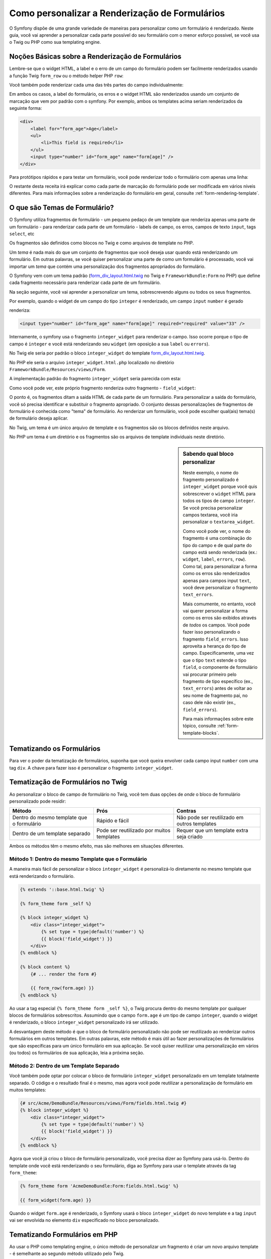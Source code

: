 ﻿.. index::
   single: Formulário; Renderização ppersonalizada de formulário

Como personalizar a Renderização de Formulários
===============================================

O Symfony dispõe de uma grande variedade de maneiras para personalizar como um formulário é renderizado.
Neste guia, você vai aprender a personalizar cada parte possível do seu
formulário com o menor esforço possível, se você usa o Twig ou PHP como sua
templating engine.

Noções Básicas sobre a Renderização de Formulários
--------------------------------------------------

Lembre-se que o widget HTML, a label e o erro de um campo do formulário podem ser facilmente
renderizados ​​usando a função Twig ``form_row`` ou o método helper PHP 
``row``:

.. configuration-block::

    .. code-block:: jinja

        {{ form_row(form.age) }}

    .. code-block:: php

        <?php echo $view['form']->row($form['age']) }} ?>

Você também pode renderizar cada uma das três partes do campo individualmente:

.. configuration-block::

    .. code-block:: html+jinja

        <div>
            {{ form_label(form.age) }}
            {{ form_errors(form.age) }}
            {{ form_widget(form.age) }}
        </div>

    .. code-block:: php

        <div>
            <?php echo $view['form']->label($form['age']) }} ?>
            <?php echo $view['form']->errors($form['age']) }} ?>
            <?php echo $view['form']->widget($form['age']) }} ?>
        </div>

Em ambos os casos, a label do formulário, os erros e o widget HTML são renderizados ​​usando
um conjunto de marcação que vem por padrão com o symfony. Por exemplo, ambos os
templates acima seriam renderizados da seguinte forma:

.. code-block:: html

    <div>
        <label for="form_age">Age</label>
        <ul>
            <li>This field is required</li>
        </ul>
        <input type="number" id="form_age" name="form[age]" />
    </div>

Para protótipos rápidos e para testar um formulário, você pode renderizar todo o formulário com
apenas uma linha:

.. configuration-block::

    .. code-block:: jinja

        {{ form_widget(form) }}

    .. code-block:: php

        <?php echo $view['form']->widget($form) }} ?>

O restante desta receita irá explicar como cada parte de marcação do formulário
pode ser modificada em vários níveis diferentes. Para mais informações sobre a renderização
do formulário em geral, consulte :ref:`form-rendering-template`.

.. _cookbook-form-customization-form-themes:

O que são Temas de Formulário?
------------------------------

O Symfony utiliza fragmentos de formulário - um pequeno pedaço de um template que renderiza apenas
uma parte de um formulário - para renderizar cada parte de um formulário - labels de campo, os erros,
campos de texto ``input``, tags ``select``, etc

Os fragmentos são definidos como blocos no Twig e como arquivos de template no PHP.

Um *tema* é nada mais do que um conjunto de fragmentos que você deseja usar quando está
renderizando um formulário. Em outras palavras, se você quiser personalizar uma parte de
como um formulário é processado, você vai importar um *tema* que contém uma personalização
dos fragmentos apropriados do formulário.

O Symfony vem com um tema padrão (`form_div_layout.html.twig`_ no Twig e
``FrameworkBundle:Form`` no PHP) que define cada fragmento necessário
para renderizar cada parte de um formulário.

Na seção seguinte, você vai aprender a personalizar um tema, sobrescrevendo
alguns ou todos os seus fragmentos.

Por exemplo, quando o widget de um campo do tipo ``integer`` é renderizado, um campo ``input``
``number`` é gerado

.. configuration-block::

    .. code-block:: html+jinja

        {{ form_widget(form.age) }}

    .. code-block:: php

        <?php echo $view['form']->widget($form['age']) ?>

renderiza:

.. code-block:: html

    <input type="number" id="form_age" name="form[age]" required="required" value="33" />

Internamente, o symfony usa o fragmento ``integer_widget`` para renderizar o campo.
Isso ocorre porque o tipo de campo é ``integer`` e você está renderizando seu ``widget``
(em oposição a sua ``label`` ou ``errors``).

No Twig ele seria por padrão o bloco ``integer_widget`` do template
`form_div_layout.html.twig`_.

No PHP ele seria o arquivo ``integer_widget.html.php`` localizado no diretório
``FrameworkBundle/Resources/views/Form``.

A implementação padrão do fragmento ``integer_widget`` seria parecida com esta:

.. configuration-block::

    .. code-block:: jinja

        {# form_div_layout.html.twig #}
        {% block integer_widget %}
            {% set type = type|default('number') %}
            {{ block('field_widget') }}
        {% endblock integer_widget %}

    .. code-block:: html+php

        <!-- integer_widget.html.php -->
        <?php echo $view['form']->renderBlock('field_widget', array('type' => isset($type) ? $type : "number")) ?>

Como você pode ver, este próprio fragmento renderiza outro fragmento - ``field_widget``:

.. configuration-block::

    .. code-block:: html+jinja

        {# form_div_layout.html.twig #}
        {% block field_widget %}
            {% set type = type|default('text') %}
            <input type="{{ type }}" {{ block('widget_attributes') }} value="{{ value }}" />
        {% endblock field_widget %}

    .. code-block:: html+php

        <!-- FrameworkBundle/Resources/views/Form/field_widget.html.php -->
        <input
            type="<?php echo isset($type) ? $view->escape($type) : "text" ?>"
            value="<?php echo $view->escape($value) ?>"
            <?php echo $view['form']->renderBlock('attributes') ?>
        />

O ponto é, os fragmentos ditam a saída HTML de cada parte de um formulário. Para
personalizar a saída do formulário, você só precisa identificar e substituir o fragmento
apropriado. O conjunto dessas personalizações de fragmentos de formulário é conhecida como "tema" de formulário.
Ao renderizar um formulário, você pode escolher qual(ais) tema(s) de formulário deseja aplicar.

No Twig, um tema é um único arquivo de template e os fragmentos são os blocos definidos
neste arquivo.

No PHP um tema é um diretório e os fragmentos são os arquivos de template individuais neste
diretório.

.. _cookbook-form-customization-sidebar:

.. sidebar:: Sabendo qual bloco personalizar

    Neste exemplo, o nome do fragmento personalizado é ``integer_widget`` porque
    você quis sobrescrever o ``widget`` HTML para todos os tipos de campo ``integer``. Se
    você precisa personalizar campos textarea, você iria personalizar o ``textarea_widget``.

    Como você pode ver, o nome do fragmento é uma combinação do tipo do campo e de
    qual parte do campo está sendo renderizada (ex.: ``widget``, ``label``,
    ``errors``, ``row``). Como tal, para personalizar a forma como os erros são renderizados 
    apenas para campos input ``text``, você deve personalizar o fragmento ``text_errors``.

    Mais comumente, no entanto, você vai querer personalizar a forma como os erros são exibidos
    através de *todos* os campos. Você pode fazer isso personalizando o fragmento
    ``field_errors``. Isso aproveita a herança do tipo de campo. Especificamente,
    uma vez que o tipo ``text`` estende o tipo ``field``, o componente de formulário
    vai procurar primeiro pelo fragmento de tipo específico (ex., ``text_errors``) antes
    de voltar ao seu nome de fragmento pai, no caso dele não existir (ex., ``field_errors``).

    Para mais informações sobre este tópico, consulte :ref:`form-template-blocks`.

.. _cookbook-form-theming-methods:

Tematizando os Formulários
--------------------------

Para ver o poder da tematização de formulários, suponha que você queira envolver cada campo input ``number``
com uma tag ``div``. A chave para fazer isso é personalizar o
fragmento ``integer_widget``.

Tematização de Formulários no Twig
----------------------------------

Ao personalizar o bloco de campo de formulário no Twig, você tem duas opções de *onde*
o bloco de formulário personalizado pode residir:

+-------------------------------------------+-------------------------------------------+----------------------------------------------+
| Método                                    | Prós                                      | Contras                                      |
+===========================================+===========================================+==============================================+
| Dentro do mesmo template que o formulário | Rápido e fácil                            | Não pode ser reutilizado em outros templates |
+-------------------------------------------+-------------------------------------------+----------------------------------------------+
| Dentro de um template separado            | Pode ser reutilizado por muitos templates | Requer que um template extra seja criado     |
+-------------------------------------------+-------------------------------------------+----------------------------------------------+

Ambos os métodos têm o mesmo efeito, mas são melhores em situações diferentes.

.. _cookbook-form-twig-theming-self:

Método 1: Dentro do mesmo Template que o Formulário
~~~~~~~~~~~~~~~~~~~~~~~~~~~~~~~~~~~~~~~~~~~~~~~~~~~

A maneira mais fácil de personalizar o bloco ``integer_widget`` é personalizá-lo
diretamente no mesmo template que está renderizando o formulário.

.. code-block:: html+jinja

    {% extends '::base.html.twig' %}

    {% form_theme form _self %}

    {% block integer_widget %}
        <div class="integer_widget">
            {% set type = type|default('number') %}
            {{ block('field_widget') }}
        </div>
    {% endblock %}

    {% block content %}
        {# ... render the form #}

        {{ form_row(form.age) }}
    {% endblock %}

Ao usar a tag especial ``{% form_theme form _self %}``, o Twig procura dentro
do mesmo template por qualquer blocos de formulários sobrescritos. Assumindo que o campo
``form.age`` é um tipo de campo ``integer``, quando o widget é renderizado, o bloco ``integer_widget``
personalizado irá ser utilizado.

A desvantagem deste método é que o bloco de formulário personalizado não pode ser
reutilizado ao renderizar outros formulários em outros templates. Em outras palavras, este método
é mais útil ao fazer personalizações de formulários que são específicas para um único
formulário em sua aplicação. Se você quiser reutilizar uma personalização em
vários (ou todos) os formulários de sua aplicação, leia a próxima seção.

.. _cookbook-form-twig-separate-template:

Método 2: Dentro de um Template Separado
~~~~~~~~~~~~~~~~~~~~~~~~~~~~~~~~~~~~~~~~

Você também pode optar por colocar o bloco de formulário ``integer_widget`` personalizado em um
template totalmente separado. O código e o resultado final é o mesmo, mas
agora você pode reutilizar a personalização de formulário em muitos templates:

.. code-block:: html+jinja

    {# src/Acme/DemoBundle/Resources/views/Form/fields.html.twig #}
    {% block integer_widget %}
        <div class="integer_widget">
            {% set type = type|default('number') %}
            {{ block('field_widget') }}
        </div>
    {% endblock %}

Agora que você já criou o bloco de formulário personalizado, você precisa dizer ao Symfony
para usá-lo. Dentro do template onde você está renderizando o seu formulário,
diga ao Symfony para usar o template através da tag ``form_theme``:

.. _cookbook-form-twig-theme-import-template:

.. code-block:: html+jinja

    {% form_theme form 'AcmeDemoBundle:Form:fields.html.twig' %}

    {{ form_widget(form.age) }}

Quando o widget ``form.age`` é renderizado, o Symfony usará o bloco
``integer_widget`` do novo template e a tag ``input`` vai ser envolvida no
elemento ``div`` especificado no bloco personalizado.

.. _cookbook-form-php-theming:

Tematizando Formulários em PHP
------------------------------

Ao usar o PHP como templating engine, o único método de personalizar um fragmento
é criar um novo arquivo template - é semelhante ao segundo método utilizado pelo
Twig.

O arquivo de template deve ser nomeado após o fragmento. Você deve criar um arquivo ``integer_widget.html.php``
para personalizar o fragmento ``integer_widget``.

.. code-block:: html+php

    <!-- src/Acme/DemoBundle/Resources/views/Form/integer_widget.html.php -->
    <div class="integer_widget">
        <?php echo $view['form']->renderBlock('field_widget', array('type' => isset($type) ? $type : "number")) ?>
    </div>

Agora que você criou o template de formulário personalizado, você precisa dizer ao Symfony
para usá-lo. Dentro do template onde você está renderizando o seu formulário,
diga ao Symfony para usar o tema através do método helper ``setTheme``:

.. _cookbook-form-php-theme-import-template:

.. code-block:: php

    <?php $view['form']->setTheme($form, array('AcmeDemoBundle:Form')) ;?>

    <?php $view['form']->widget($form['age']) ?>

Quando o widget ``form.age`` é renderizado, o Symfony vai usar o template
``integer_widget.html.php`` personalizado e a tag ``input`` será envolvida pelo
elemento ``div``.

.. _cookbook-form-twig-import-base-blocks:

Referenciando Blocos de Formulário Base (específico para o Twig)
----------------------------------------------------------------

Até agora, para sobrescrever um bloco de formulário em particular, o melhor método é copiar
o bloco padrão de `form_div_layout.html.twig`_, colá-lo em um template diferente,
e, em seguida, personalizá-lo. Em muitos casos, você pode evitar ter que fazer isso através da referência
ao bloco base quando for personalizá-lo.

Isso é fácil de fazer, mas varia um pouco dependendo se as personalizações de seu bloco de formulário
estão no mesmo template que o formulário ou em um template separado.

Referenciando Blocos no interior do mesmo Template que o Formulário
~~~~~~~~~~~~~~~~~~~~~~~~~~~~~~~~~~~~~~~~~~~~~~~~~~~~~~~~~~~~~~~~~~~

Importe os blocos adicionando uma tag ``use`` no template onde você está renderizando
o formulário:

.. code-block:: jinja

    {% use 'form_div_layout.html.twig' with integer_widget as base_integer_widget %}

Agora, quando os blocos do `form_div_layout.html.twig`_ são importados, o
bloco ``integer_widget`` é chamado ``base_integer_widget``. Isto significa que quando
você redefinir o bloco ``integer_widget``, você pode fazer referência a marcação padrão
através do ``base_integer_widget``:

.. code-block:: html+jinja

    {% block integer_widget %}
        <div class="integer_widget">
            {{ block('base_integer_widget') }}
        </div>
    {% endblock %}

Referenciando Blocos Base a partir de um Template Externo
~~~~~~~~~~~~~~~~~~~~~~~~~~~~~~~~~~~~~~~~~~~~~~~~~~~~~~~~~

Se as personalizações do formulário residirem dentro de um template externo, você pode fazer referência
ao bloco base usando a função ``parent()`` do Twig:

.. code-block:: html+jinja

    {# src/Acme/DemoBundle/Resources/views/Form/fields.html.twig #}
    {% extends 'form_div_layout.html.twig' %}

    {% block integer_widget %}
        <div class="integer_widget">
            {{ parent() }}
        </div>
    {% endblock %}

.. note::

    Não é possível fazer referência ao bloco base quando se utiliza o PHP
    como template engine. Você tem que copiar manualmente o conteúdo do bloco base
    para o seu novo arquivo de template.

.. _cookbook-form-global-theming:

Fazendo Personalizações para toda a Aplicação
---------------------------------------------

Se você deseja que uma certa personalização de formulário seja global para a sua aplicação,
você pode conseguir isso fazendo as personalizações de formulário em um template
externo e depois importá-lo dentro da sua configuração da aplicação:

Twig
~~~~

Usando a seguinte configuração, quaisquer blocos de formulários personalizados dentro do
template ``AcmeDemoBundle:Form:fields.html.twig`` serão usados globalmente quando um
formulário é renderizado.

.. configuration-block::

    .. code-block:: yaml

        # app/config/config.yml
        twig:
            form:
                resources:
                    - 'AcmeDemoBundle:Form:fields.html.twig'
            # ...

    .. code-block:: xml

        <!-- app/config/config.xml -->
        <twig:config ...>
                <twig:form>
                    <resource>AcmeDemoBundle:Form:fields.html.twig</resource>
                </twig:form>
                <!-- ... -->
        </twig:config>

    .. code-block:: php

        // app/config/config.php
        $container->loadFromExtension('twig', array(
            'form' => array(
                'resources' => array(
                    'AcmeDemoBundle:Form:fields.html.twig',
                ),
            ),

            // ...
        ));

Por padrão, o Twig usa um layout *div* ao renderizar os formulários. Algumas pessoas, no entanto,
podem preferir renderizar formulários em um layout de *tabela*. Para isso use o recurso
``form_table_layout.html.twig`` como layout:

.. configuration-block::

    .. code-block:: yaml

        # app/config/config.yml
        twig:
            form:
                resources: ['form_table_layout.html.twig']
            # ...

    .. code-block:: xml

        <!-- app/config/config.xml -->
        <twig:config ...>
                <twig:form>
                    <resource>form_table_layout.html.twig</resource>
                </twig:form>
                <!-- ... -->
        </twig:config>

    .. code-block:: php

        // app/config/config.php
        $container->loadFromExtension('twig', array(
            'form' => array(
                'resources' => array(
                    'form_table_layout.html.twig',
                ),
            ),

            // ...
        ));

Se você quer fazer a alteração somente em um template, adicione a seguinte linha
em seu arquivo de template em vez de adicionar o template como um recurso:

.. code-block:: html+jinja

    {% form_theme form 'form_table_layout.html.twig' %}

Note que a variável ``form`` no código acima é a variável de visão do formulário
que você passou para o seu template.

PHP
~~~

Usando a seguinte configuração, quaisquer fragmentos de formulários personalizados no interior do
diretório ``src/Acme/DemoBundle/Resources/views/Form`` serão usados globalmente quando um
formulário é renderizado.

.. configuration-block::

    .. code-block:: yaml

        # app/config/config.yml
        framework:
            templating:
                form:
                    resources:
                        - 'AcmeDemoBundle:Form'
            # ...


    .. code-block:: xml

        <!-- app/config/config.xml -->
        <framework:config ...>
            <framework:templating>
                <framework:form>
                    <resource>AcmeDemoBundle:Form</resource>
                </framework:form>
            </framework:templating>
            <!-- ... -->
        </framework:config>


    .. code-block:: php

        // app/config/config.php
        // PHP
        $container->loadFromExtension('framework', array(
            'templating' => array(
                'form' => array(
                    'resources' => array(
                        'AcmeDemoBundle:Form',
                    ),
                ),
             ),

             // ...
        ));

Por padrão, a engine PHP usa um layout *div* ao renderizar formulários. Algumas pessoas,
no entanto, podem preferir renderizar formulários em um layout de *tabela*. Para isso use o recurso ``FrameworkBundle:FormTable``
como layout:

.. configuration-block::

    .. code-block:: yaml

        # app/config/config.yml
        framework:
            templating:
                form:
                    resources:
                        - 'FrameworkBundle:FormTable'

    .. code-block:: xml

        <!-- app/config/config.xml -->
        <framework:config ...>
            <framework:templating>
                <framework:form>
                    <resource>FrameworkBundle:FormTable</resource>
                </framework:form>
            </framework:templating>
            <!-- ... -->
        </framework:config>

    .. code-block:: php

        // app/config/config.php
        $container->loadFromExtension('framework', array(
            'templating' => array(
                'form' => array(
                    'resources' => array(
                        'FrameworkBundle:FormTable',
                    ),
                ),
            ),

             // ...
        ));

Se você quer fazer a alteração somente em um template, adicione a seguinte linha
em seu arquivo de template em vez de adicionar o template como um recurso:

.. code-block:: html+php

    <?php $view['form']->setTheme($form, array('FrameworkBundle:FormTable')); ?>

Note que a variável ``$form`` no código acima é a variável de visão do formulário
que você passou para o seu template.

Como personalizar um campo individual
-------------------------------------

Até agora, você viu as diferentes maneiras que pode personalizar a saída dos widgets
de todos os tipos de campo texto. Você também pode personalizar campos individuais. Por exemplo,
supondo que você tenha dois campos ``text`` - ``first_name`` e ``last_name`` - mas
você só quer personalizar um dos campos. Isto pode ser feito pela
personalização de um fragmento cujo nome é uma combinação do atributo id do campo e
qual parte do campo está sendo personalizada. Por exemplo:

.. configuration-block::

    .. code-block:: html+jinja

        {% form_theme form _self %}

        {% block _product_name_widget %}
            <div class="text_widget">
                {{ block('field_widget') }}
            </div>
        {% endblock %}

        {{ form_widget(form.name) }}

    .. code-block:: html+php

        <!-- Main template -->
        <?php echo $view['form']->setTheme($form, array('AcmeDemoBundle:Form')); ?>

        <?php echo $view['form']->widget($form['name']); ?>

        <!-- src/Acme/DemoBundle/Resources/views/Form/_product_name_widget.html.php -->

        <div class="text_widget">
              echo $view['form']->renderBlock('field_widget') ?>
        </div>

Aqui, o fragmento ``_product_name_widget`` define o template a ser usado para o
campo cujo *id* é ``product_name`` (e o nome é ``product[name]``).

.. tip::

   A parte ``product`` do campo é o nome do formulário, que pode ser definido
   manualmente ou gerado automaticamente com base no nome do tipo de formulário (por exemplo,
   ``ProductType`` equivale ao ``product``). Se você não tem certeza de qual é o nome de seu
   formulário, apenas visualize o código fonte do formulário gerado.

Você também pode sobrescrever a marcação de uma linha inteira de campo utilizando o mesmo método:

.. configuration-block::

    .. code-block:: html+jinja

        {# _product_name_row.html.twig #}
        {% form_theme form _self %}

        {% block _product_name_row %}
            <div class="name_row">
                {{ form_label(form) }}
                {{ form_errors(form) }}
                {{ form_widget(form) }}
            </div>
        {% endblock %}

    .. code-block:: html+php

        <!-- _product_name_row.html.php -->

        <div class="name_row">
            <?php echo $view['form']->label($form) ?>
            <?php echo $view['form']->errors($form) ?>
            <?php echo $view['form']->widget($form) ?>
        </div>

Outras Personalizações Comuns
-----------------------------

Até agora, esta receita tem demonstrado diversas maneiras de personalizar um único
pedaço de como um formulário é renderizado. A chave é personalizar um fragmento específico que
corresponde à parte do formulário que você deseja controlar (veja
:ref:`naming form blocks<cookbook-form-customization-sidebar>`).

Nas próximas seções, você vai ver como é possível fazer várias personalizações comuns de formulário.
Para aplicar essas personalizações, utilize um dos métodos descritos na
seção :ref:`cookbook-form-theming-methods`.

Personalizando Saída de Erro
~~~~~~~~~~~~~~~~~~~~~~~~~~~~

.. note::
   O componente de formulário só lida com *como* os erros de validação são renderizados,
   e não com as mensagens de erro de validação. As mensagens de erro em si
   são determinadas pelas restrições de validação que você aplicou aos seus objetos.
   Para mais informações, consulte o capítulo sobre :doc:`validation</book/validation>`.

Há muitas formas diferentes para personalizar como os erros são renderizados quando um
formulário é enviado com erros. As mensagens de erro para um campo são renderizadas
quando você usa o helper ``form_errors``:

.. configuration-block::

    .. code-block:: jinja

        {{ form_errors(form.age) }}

    .. code-block:: php

        <?php echo $view['form']->errors($form['age']); ?>

Por padrão, os erros são renderizados dentro de uma lista não ordenada:

.. code-block:: html

    <ul>
        <li>This field is required</li>
    </ul>

Para sobrecrever como os erros são renderizados para *todos* os campos, basta copiar, colar
e personalizar o fragmento ``field_errors``.

.. configuration-block::

    .. code-block:: html+jinja
        
        {# fields_errors.html.twig #}
        {% block field_errors %}
            {% spaceless %}
                {% if errors|length > 0 %}
                <ul class="error_list">
                    {% for error in errors %}
                        <li>{{ error.messageTemplate|trans(error.messageParameters, 'validators') }}</li>
                    {% endfor %}
                </ul>
                {% endif %}
            {% endspaceless %}
        {% endblock field_errors %}

    .. code-block:: html+php

        <!-- fields_errors.html.php -->
        <?php if ($errors): ?>
            <ul class="error_list">
                <?php foreach ($errors as $error): ?>
                    <li><?php echo $view['translator']->trans(
                        $error->getMessageTemplate(),
                        $error->getMessageParameters(),
                        'validators'
                    ) ?></li>
                <?php endforeach; ?>
            </ul>
        <?php endif ?>

.. tip::

    Veja :ref:`cookbook-form-theming-methods` para saber como aplicar essa personalização.

Você também pode personalizar a saída de erro de apenas um tipo de campo específico.
Por exemplo, certos erros que são mais globais para o seu formulário (ou seja, não específico
para apenas um campo) são renderizados separadamente, geralmente no topo do seu formulário:

.. configuration-block::

    .. code-block:: jinja

        {{ form_errors(form) }}

    .. code-block:: php

        <?php echo $view['form']->render($form); ?>

Para personalizar *apenas* a marcação usada para esses erros, siga as mesmas instruções
acima, mas agora chame o bloco ``form_errors`` (Twig) / o arquivo ``form_errors.html.php``
(PHP). Agora, quando os erros para o tipo ``form`` são renderizados, o seu fragmento
personalizado será usado em vez do padrão ``field_errors``.

Personalizando a "Linha de Formulário"
~~~~~~~~~~~~~~~~~~~~~~~~~~~~~~~~~~~~~~

Quando você pode gerenciá-lo, a maneira mais fácil de renderizar um campo de formulário é através da
função ``form_row``, que renderiza a label, os erros e o widget HTML de
um campo. Para personalizar a marcação usada para renderizar *todas* as linhas de campo do formulário,
sobrescreva o fragmento ``field_row``. Por exemplo, suponha que você deseja adicionar uma
classe para o elemento ``div`` que envolve cada linha:

.. configuration-block::

    .. code-block:: html+jinja

        {# field_row.html.twig #}
        {% block field_row %}
            <div class="form_row">
                {{ form_label(form) }}
                {{ form_errors(form) }}
                {{ form_widget(form) }}
            </div>
        {% endblock field_row %}

    .. code-block:: html+php

        <!-- field_row.html.php -->
        <div class="form_row">
            <?php echo $view['form']->label($form) ?>
            <?php echo $view['form']->errors($form) ?>
            <?php echo $view['form']->widget($form) ?>
        </div>

.. tip::

    Veja :ref:`cookbook-form-theming-methods` para saber como aplicar essa personalização.

Adicionando um Asterisco para as Labels de Campo "Obrigatórias"
~~~~~~~~~~~~~~~~~~~~~~~~~~~~~~~~~~~~~~~~~~~~~~~~~~~~~~~~~~~~~~

Se você quiser indicar todos os seus campos obrigatórios com um asterisco (``*``),
você pode fazer isso personalizando o fragmento ``field_label``.

No Twig, se você estiver fazendo a personalização de formulário dentro do mesmo template que o seu
formulário, modifique a tag ``use`` e adicione o seguinte:

.. code-block:: html+jinja

    {% use 'form_div_layout.html.twig' with field_label as base_field_label %}

    {% block field_label %}
        {{ block('base_field_label') }}

        {% if required %}
            <span class="required" title="This field is required">*</span>
        {% endif %}
    {% endblock %}

No Twig, se você estiver fazendo a personalização do formulário dentro de um template separado, use
o seguinte:

.. code-block:: html+jinja

    {% extends 'form_div_layout.html.twig' %}

    {% block field_label %}
        {{ parent() }}

        {% if required %}
            <span class="required" title="This field is required">*</span>
        {% endif %}
    {% endblock %}

Ao usar o PHP como template engine você tem que copiar o conteúdo do
template original:

.. code-block:: html+php

    <!-- field_label.html.php -->

    <!-- original content -->
    <label for="<?php echo $view->escape($id) ?>" <?php foreach($attr as $k => $v) { printf('%s="%s" ', $view->escape($k), $view->escape($v)); } ?>><?php echo $view->escape($view['translator']->trans($label)) ?></label>

    <!-- customization -->
    <?php if ($required) : ?>
        <span class="required" title="This field is required">*</span>
    <?php endif ?>

.. tip::

    Veja :ref:`cookbook-form-theming-methods` para saber como aplicar essa personalização.

Adicionando mensagens de "ajuda" 
~~~~~~~~~~~~~~~~~~~~~~~~~~~~~~~~

Você também pode personalizar os widgets do formulário para ter uma mensagem opcional de "ajuda".

No Twig, se você está fazendo a personalização do formulário dentro do mesmo template que o seu
formulário, modifique a tag ``use`` e adicione o seguinte:

.. code-block:: html+jinja

    {% use 'form_div_layout.html.twig' with field_widget as base_field_widget %}

    {% block field_widget %}
        {{ block('base_field_widget') }}

        {% if help is defined %}
            <span class="help">{{ help }}</span>
        {% endif %}
    {% endblock %}

No Twig, se você está fazendo a personalização do formulário dentro de um template separado, use
o seguinte:

.. code-block:: html+jinja

    {% extends 'form_div_layout.html.twig' %}

    {% block field_widget %}
        {{ parent() }}

        {% if help is defined %}
            <span class="help">{{ help }}</span>
        {% endif %}
    {% endblock %}

Ao usar o PHP como template engine você tem que copiar o conteúdo do
template original:

.. code-block:: html+php

    <!-- field_widget.html.php -->

    <!-- Original content -->
    <input
        type="<?php echo isset($type) ? $view->escape($type) : "text" ?>"
        value="<?php echo $view->escape($value) ?>"
        <?php echo $view['form']->renderBlock('attributes') ?>
    />

    <!-- Customization -->
    <?php if (isset($help)) : ?>
        <span class="help"><?php echo $view->escape($help) ?></span>
    <?php endif ?>

Para renderizar uma mensagem de ajuda abaixo de um campo, passe em uma variável ``help``:

.. configuration-block::

    .. code-block:: jinja

        {{ form_widget(form.title, {'help': 'foobar'}) }}

    .. code-block:: php

        <?php echo $view['form']->widget($form['title'], array('help' => 'foobar')) ?>

.. tip::

    Veja:ref:`cookbook-form-theming-methods` para saber como aplicar essa personalização.

Usando Variáveis de ​​Formulário
------------------------------

A maioria das funções disponíveis para renderizar diferentes partes de um formulário (por exemplo,
o widget de formulário, a label do formulário, os erros de formulário, etc) também permitem que você faça certas
personalizações diretamente. Veja o exemplo a seguir:

.. configuration-block::

    .. code-block:: jinja

        {# render a widget, but add a "foo" class to it #}
        {{ form_widget(form.name, { 'attr': {'class': 'foo'} }) }}

    .. code-block:: php

        <!-- render a widget, but add a "foo" class to it -->
        <?php echo $view['form']->widget($form['name'], array(
            'attr' => array(
                'class' => 'foo',
            ),
        )) ?>

O array passado como segundo argumento contém "variáveis" de formulário. Para
mais detalhes sobre este conceito no Twig, veja :ref:`twig-reference-form-variables`.

.. _`form_div_layout.html.twig`: https://github.com/symfony/symfony/blob/2.0/src/Symfony/Bridge/Twig/Resources/views/Form/form_div_layout.html.twig

